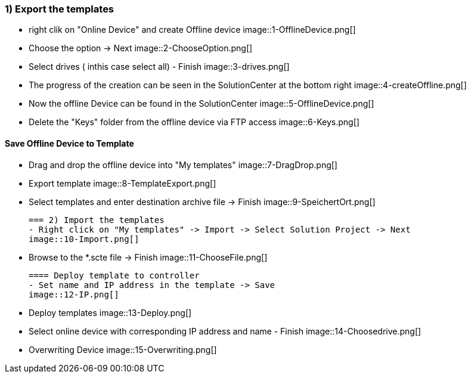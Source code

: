 === 1) Export the templates
- right clik on "Online Device" and create Offline device
image::1-OfflineDevice.png[]

- Choose the option -> Next
image::2-ChooseOption.png[]

- Select drives ( inthis case select all) - Finish
image::3-drives.png[]

- The progress of the creation can be seen in the SolutionCenter at the bottom right
image::4-createOffline.png[]

- Now the offline Device can be found in the SolutionCenter
image::5-OfflineDevice.png[]

- Delete the "Keys" folder from the offline device via FTP access
image::6-Keys.png[]

==== Save Offline Device to Template
- Drag and drop the offline device into "My templates"
image::7-DragDrop.png[]

- Export template
image::8-TemplateExport.png[]

 - Select templates and enter destination archive file -> Finish
 image::9-SpeichertOrt.png[]
 
 === 2) Import the templates
 - Right click on "My templates" -> Import -> Select Solution Project -> Next
 image::10-Import.png[]
 
 - Browse to the *.scte file -> Finish
 image::11-ChooseFile.png[]
 
 ==== Deploy template to controller
 - Set name and IP address in the template -> Save
 image::12-IP.png[]
 
 - Deploy templates
 image::13-Deploy.png[]
 
 - Select online device with corresponding IP address and name - Finish
 image::14-Choosedrive.png[]
 
 - Overwriting Device
 image::15-Overwriting.png[]
 
 
 
 




